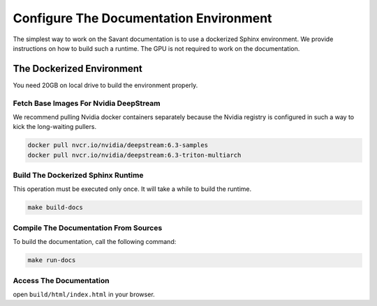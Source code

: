 Configure The Documentation Environment
=======================================

The simplest way to work on the Savant documentation is to use a dockerized Sphinx environment. We provide instructions on how to build such a runtime. The GPU is not required to work on the documentation.

The Dockerized Environment
--------------------------

You need 20GB on local drive to build the environment properly.

Fetch Base Images For Nvidia DeepStream
^^^^^^^^^^^^^^^^^^^^^^^^^^^^^^^^^^^^^^^

We recommend pulling Nvidia docker containers separately because the Nvidia registry is configured in such a way to kick the long-waiting pullers.

.. code-block:: bash

   docker pull nvcr.io/nvidia/deepstream:6.3-samples
   docker pull nvcr.io/nvidia/deepstream:6.3-triton-multiarch

Build The Dockerized Sphinx Runtime
^^^^^^^^^^^^^^^^^^^^^^^^^^^^^^^^^^^

This operation must be executed only once. It will take a while to build the runtime.

.. code-block:: bash

   make build-docs

Compile The Documentation From Sources
^^^^^^^^^^^^^^^^^^^^^^^^^^^^^^^^^^^^^^

To build the documentation, call the following command:

.. code-block:: bash

    make run-docs

Access The Documentation
^^^^^^^^^^^^^^^^^^^^^^^^

open ``build/html/index.html`` in your browser.
